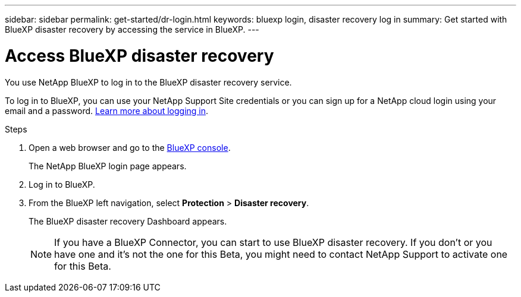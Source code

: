 ---
sidebar: sidebar
permalink: get-started/dr-login.html
keywords: bluexp login, disaster recovery log in
summary: Get started with BlueXP disaster recovery by accessing the service in BlueXP.
---

= Access BlueXP disaster recovery
:hardbreaks:
:icons: font
:imagesdir: ../media/get-started/

[.lead]
You use NetApp BlueXP to log in to the BlueXP disaster recovery service. 

To log in to BlueXP, you can use your NetApp Support Site credentials or you can sign up for a NetApp cloud login using your email and a password. https://docs.netapp.com/us-en/cloud-manager-setup-admin/task-logging-in.html[Learn more about logging in^].

.Steps

. Open a web browser and go to the https://console.bluexp.netapp.com/[BlueXP console^].
+ 
The NetApp BlueXP login page appears.

. Log in to BlueXP. 
. From the BlueXP left navigation, select *Protection* > *Disaster recovery*. 
+
The BlueXP disaster recovery Dashboard appears.

+
NOTE: If you have a BlueXP Connector, you can start to use BlueXP disaster recovery. If you don't or you have one and it's not the one for this Beta, you might need to contact NetApp Support to activate one for this Beta. 
